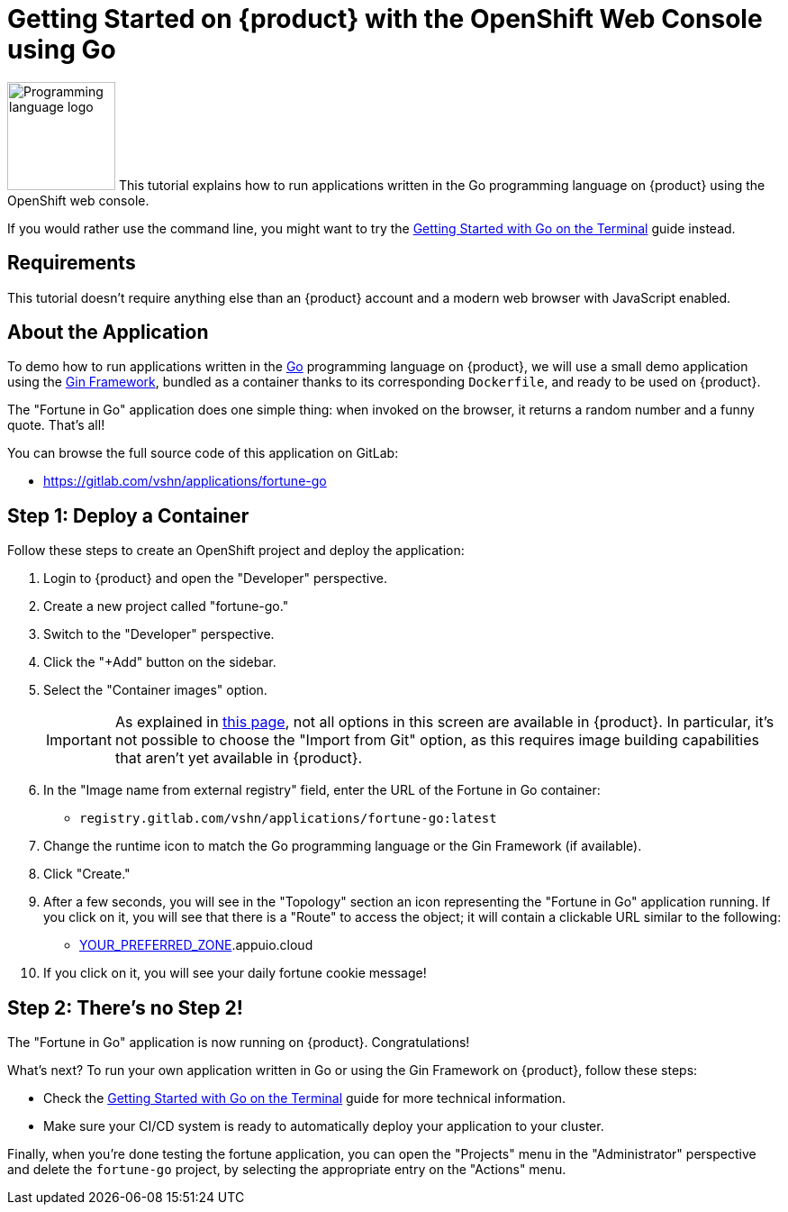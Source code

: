 = Getting Started on {product} with the OpenShift Web Console using Go

image:logos/go.svg[role="related thumb right",alt="Programming language logo",width=120,height=120] This tutorial explains how to run applications written in the Go programming language on {product} using the OpenShift web console.

If you would rather use the command line, you might want to try the xref:tutorials/getting-started/go-terminal.adoc[Getting Started with Go on the Terminal] guide instead.

== Requirements

This tutorial doesn't require anything else than an {product} account and a modern web browser with JavaScript enabled.

== About the Application

To demo how to run applications written in the https://go.dev/[Go] programming language on {product}, we will use a small demo application using the https://gin-gonic.com/[Gin Framework], bundled as a container thanks to its corresponding `Dockerfile`, and ready to be used on {product}.

The "Fortune in Go" application does one simple thing: when invoked on the browser, it returns a random number and a funny quote. That's all!

You can browse the full source code of this application on GitLab:

* https://gitlab.com/vshn/applications/fortune-go

== Step 1: Deploy a Container

Follow these steps to create an OpenShift project and deploy the application:

. Login to {product} and open the "Developer" perspective.
. Create a new project called "fortune-go."
. Switch to the "Developer" perspective.
. Click the "+Add" button on the sidebar.
. Select the "Container images" option.
+
IMPORTANT: As explained in xref:explanation/differences-to-public.adoc[this page], not all options in this screen are available in {product}. In particular, it's not possible to choose the "Import from Git" option, as this requires image building capabilities that aren't yet available in {product}.

. In the "Image name from external registry" field, enter the URL of the Fortune in Go container:
** `registry.gitlab.com/vshn/applications/fortune-go:latest`
. Change the runtime icon to match the Go programming language or the Gin Framework (if available).
. Click "Create."
. After a few seconds, you will see in the "Topology" section an icon representing the "Fortune in Go" application running. If you click on it, you will see that there is a "Route" to access the object; it will contain a clickable URL similar to the following:
** http://fortune-go-fortune-go.apps.[YOUR_PREFERRED_ZONE].appuio.cloud
. If you click on it, you will see your daily fortune cookie message!

== Step 2: There's no Step 2!

The "Fortune in  Go" application is now running on {product}. Congratulations!

What's next? To run your own application written in Go or using the Gin Framework on {product}, follow these steps:

* Check the xref:tutorials/getting-started/go-terminal.adoc[Getting Started with Go on the Terminal] guide for more technical information.
* Make sure your CI/CD system is ready to automatically deploy your application to your cluster.

Finally, when you're done testing the fortune application, you can open the "Projects" menu in the "Administrator" perspective and delete the `fortune-go` project, by selecting the appropriate entry on the "Actions" menu.